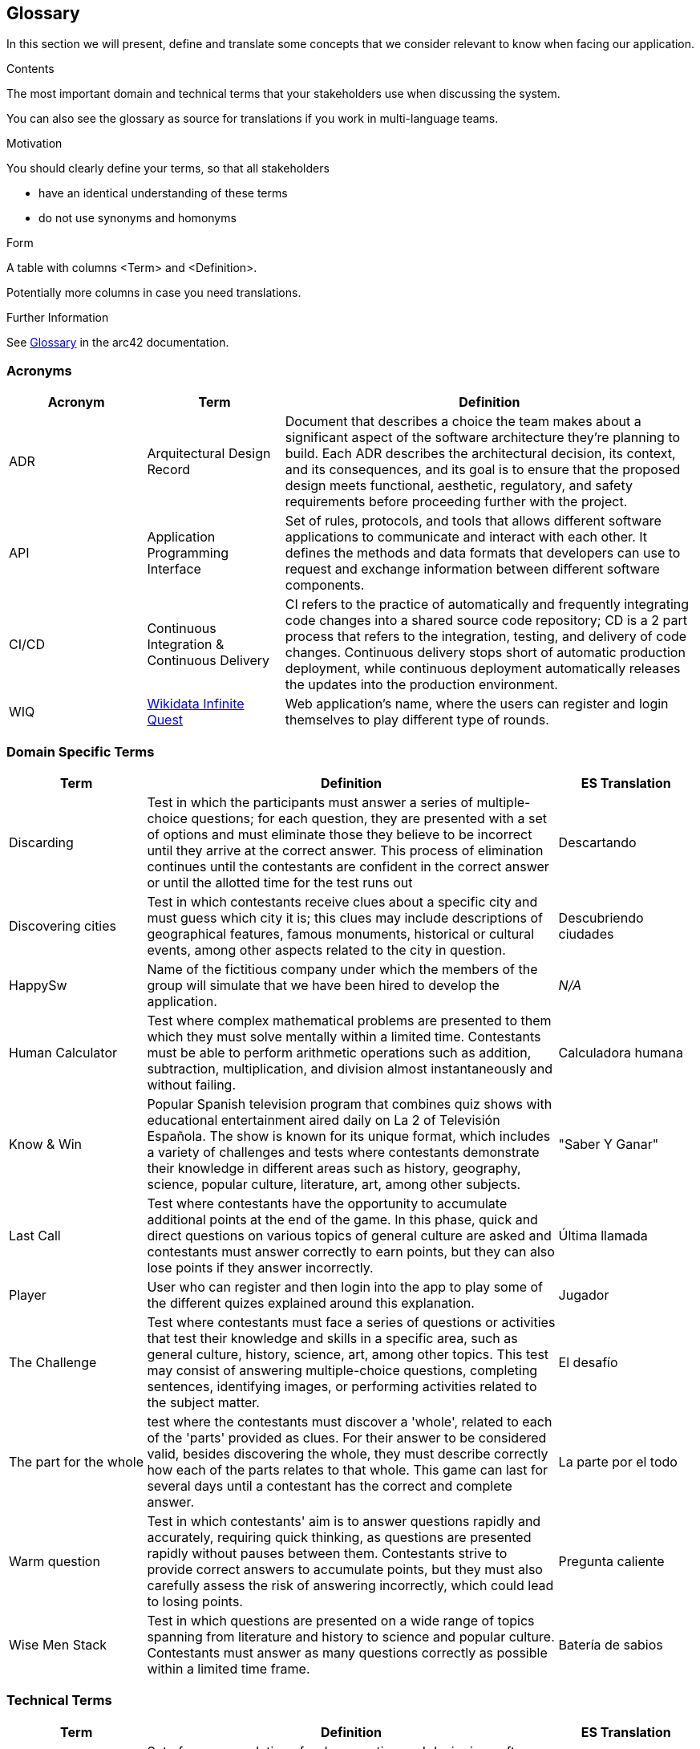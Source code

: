 ifndef::imagesdir[:imagesdir: ../images]

[[section-glossary]]
== Glossary

In this section we will present, define and translate some concepts that we consider relevant to know when facing our application.

[role="arc42help"]
****
.Contents
The most important domain and technical terms that your stakeholders use when discussing the system.

You can also see the glossary as source for translations if you work in multi-language teams.

.Motivation
You should clearly define your terms, so that all stakeholders

* have an identical understanding of these terms
* do not use synonyms and homonyms


.Form

A table with columns <Term> and <Definition>.

Potentially more columns in case you need translations.


.Further Information

See https://docs.arc42.org/section-12/[Glossary] in the arc42 documentation.

****

=== Acronyms
[cols="1,1,3",options="header"]
|===
|Acronym |Term |Definition

|ADR
|Arquitectural Design Record
|Document that describes a choice the team makes about a significant aspect of the software architecture they're planning to build. Each ADR describes the architectural decision, its context, and its consequences, and its goal is to ensure that the proposed design meets functional, aesthetic, regulatory, and safety requirements before proceeding further with the project.

|API
|Application Programming Interface
|Set of rules, protocols, and tools that allows different software applications to communicate and interact with each other. It defines the methods and data formats that developers can use to request and exchange information between different software components.

|CI/CD
|Continuous Integration & Continuous Delivery
|CI refers to the practice of automatically and frequently integrating code changes into a shared source code repository; CD is a 2 part process that refers to the integration, testing, and delivery of code changes. Continuous delivery stops short of automatic production deployment, while continuous deployment automatically releases the updates into the production environment.

|WIQ
|https://github.com/Arquisoft/wiq_es04a/discussions/19[Wikidata Infinite Quest]
|Web application's name, where the users can register and login themselves to play different type of rounds.
|===

=== Domain Specific Terms
[cols="1,3,1",options="header"]
|===
|Term |Definition |ES Translation

|Discarding
|Test in which the participants must answer a series of multiple-choice questions; for each question, they are presented with a set of options and must eliminate those they believe to be incorrect until they arrive at the correct answer. This process of elimination continues until the contestants are confident in the correct answer or until the allotted time for the test runs out
|Descartando

|Discovering cities
|Test in which contestants receive clues about a specific city and must guess which city it is; this clues may include descriptions of geographical features, famous monuments, historical or cultural events, among other aspects related to the city in question.
|Descubriendo ciudades

|HappySw
|Name of the fictitious company under which the members of the group will simulate that we have been hired to develop the application. 
|_N/A_

|Human Calculator
|Test where complex mathematical problems are presented to them which they must solve mentally within a limited time. Contestants must be able to perform arithmetic operations such as addition, subtraction, multiplication, and division almost instantaneously and without failing.
|Calculadora humana

|Know & Win
|Popular Spanish television program that combines quiz shows with educational entertainment aired daily on La 2 of Televisión Española. The show is known for its unique format, which includes a variety of challenges and tests where contestants demonstrate their knowledge in different areas such as history, geography, science, popular culture, literature, art, among other subjects. 
|"Saber Y Ganar"

|Last Call
|Test where contestants have the opportunity to accumulate additional points at the end of the game. In this phase, quick and direct questions on various topics of general culture are asked and contestants must answer correctly to earn points, but they can also lose points if they answer incorrectly.
|Última llamada

|Player
|User who can register and then login into the app to play some of the different quizes explained around this explanation.
|Jugador

|The Challenge
|Test where contestants must face a series of questions or activities that test their knowledge and skills in a specific area, such as general culture, history, science, art, among other topics. This test may consist of answering multiple-choice questions, completing sentences, identifying images, or performing activities related to the subject matter.
|El desafío

|The part for the whole
|test where the contestants must discover a 'whole', related to each of the 'parts' provided as clues. For their answer to be considered valid, besides discovering the whole, they must describe correctly how each of the parts relates to that whole. This game can last for several days until a contestant has the correct and complete answer.
|La parte por el todo

|Warm question
|Test in which contestants' aim is to answer questions rapidly and accurately, requiring quick thinking, as questions are presented rapidly without pauses between them. Contestants strive to provide correct answers to accumulate points, but they must also carefully assess the risk of answering incorrectly, which could lead to losing points.
|Pregunta caliente

|Wise Men Stack
|Test in which questions are presented on a wide range of topics spanning from literature and history to science and popular culture. Contestants must answer as many questions correctly as possible within a limited time frame.
|Batería de sabios

|===

=== Technical Terms
[cols="1,3,1",options="header"]
|===
|Term |Definition |ES Translation

|Arc42
|Set of recommendations for documenting and designing software architectures, particularly for software-intensive systems, that provides a template for architecture documentation structured into various sections covering different aspects of the architecture and aiming to promote clear communication and understanding of this one among stakeholders.
|_N/A_

|Backend
|Server-side of a software application or website. It encompasses everything that users don't see directly, such as databases, servers, and application logic. The backend is responsible for processing requests from the frontend and generating the appropriate responses.
|_N/A_

|Container
|Lightweight, portable, and self-contained unit that packages together all the necessary software components, such as code, runtime, libraries, and dependencies, needed to run an application. Containers provide a consistent environment for running applications across different computing environments.
|Contenedor

|Frontend
|Part of a software application or website that users interact with directly. It encompasses the user interface (UI) and user experience (UX) components that users see and interact with in their web browsers or on their devices. This includes elements such as buttons, forms, menus, and any visual or interactive elements users interact with to use the application.
|_N/A_

|Git
|Free and open-source version control system used for tracking changes in source code during software development. It allows multiple developers to collaborate on projects simultaneously and efficiently manage changes to the codebase.
|_N/A_

|Microservice
|Software architectural style that structures an application as a collection of loosely coupled services; each service is designed to perform a specific and narrowly defined function within the application. These services are typically small, independently deployable, and can be developed, tested, and deployed separately from the rest of the application.
|Microservicio

|Wikidata
|Free and open knowledge base that acts as a central storage repository for structured data from Wikimedia projects and beyond. It provides a common platform for collecting and sharing structured data about various topics, including but not limited to, people, places, events, concepts, and objects.
|_N/A_

|===
